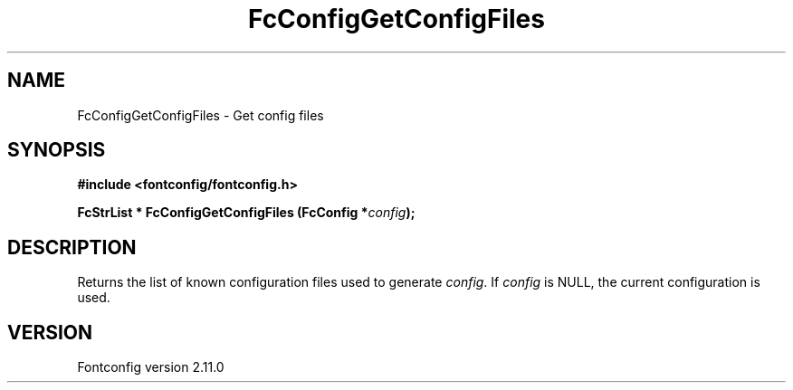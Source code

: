 .\" auto-generated by docbook2man-spec from docbook-utils package
.TH "FcConfigGetConfigFiles" "3" "11 10月 2013" "" ""
.SH NAME
FcConfigGetConfigFiles \- Get config files
.SH SYNOPSIS
.nf
\fB#include <fontconfig/fontconfig.h>
.sp
FcStrList * FcConfigGetConfigFiles (FcConfig *\fIconfig\fB);
.fi\fR
.SH "DESCRIPTION"
.PP
Returns the list of known configuration files used to generate \fIconfig\fR\&.
If \fIconfig\fR is NULL, the current configuration is used.
.SH "VERSION"
.PP
Fontconfig version 2.11.0
